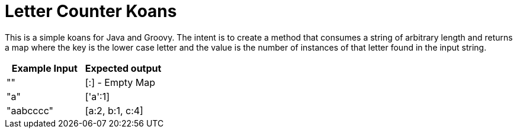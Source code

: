 = Letter Counter Koans

This is a simple koans for Java and Groovy.  The intent is to create a method
that consumes a string of arbitrary length and returns a map where the key is
the lower case letter and the value is the number of instances of that letter
found in the input string.


|===
|Example Input |Expected output

|""
|[:] - Empty Map

|"a"
|['a':1]

|"aabcccc"
| [a:2, b:1, c:4]
|===
